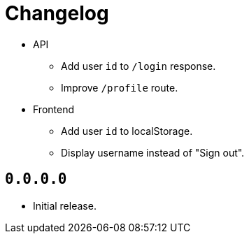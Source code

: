 = Changelog

* API
  ** Add user `id` to `/login` response.
  ** Improve `/profile` route.
* Frontend
  ** Add user `id` to localStorage.
  ** Display username instead of "Sign out".

== `0.0.0.0`

* Initial release.
